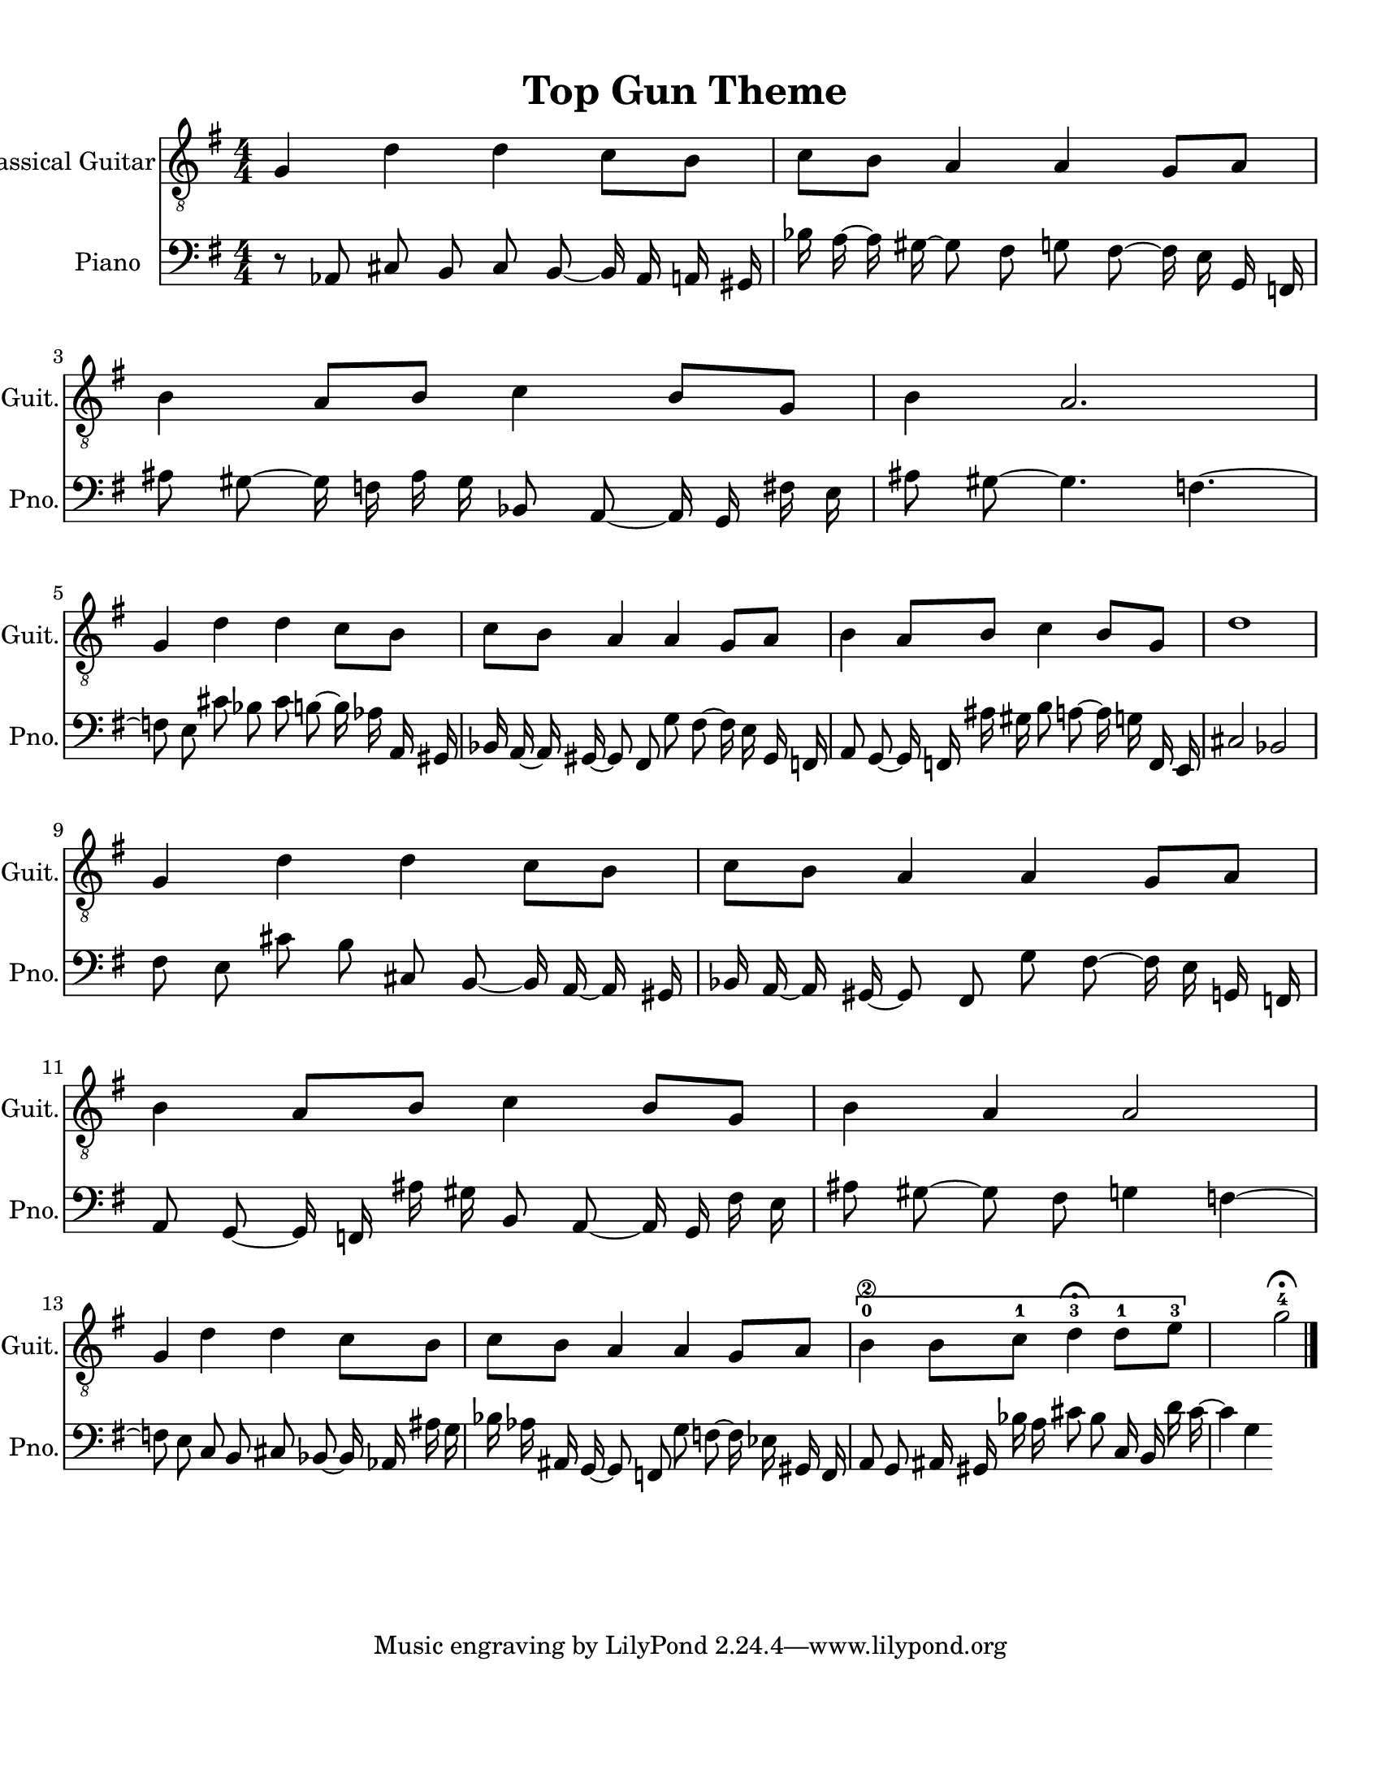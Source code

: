 
\version "2.18.2"
% automatically converted by musicxml2ly from 1675666-Top_Gun_Theme.mxl

\header {
    encodingsoftware = "MuseScore 2.0.2"
    source = "http://api.musescore.com/score/1675666"
    encodingdate = "2016-01-26"
    title = "Top Gun Theme "
    }

#(set-global-staff-size 20.0750126457)
\paper {
    paper-width = 21.59\cm
    paper-height = 27.94\cm
    top-margin = 1.0\cm
    bottom-margin = 2.0\cm
    left-margin = 1.0\cm
    right-margin = 1.0\cm
    }
\layout {
    \context { \Score
        autoBeaming = ##f
        }
    }


CounterpointVoice = {
	\clef bass \key g \major \time 4/4
	r8 aes,8 cis8 b,8 cis8 b,8 ~ b,16 aes,16 a,16 gis,16
	bes16 a16 ~ a16 gis16 ~ gis8 fis8 g8 fis8 ~ fis16 e16
	g,16 f,16 ais8 gis8 ~ gis16 f16 ais16 gis16 bes,8 a,8
	~ a,16 g,16 fis16 e16 ais8 gis8 ~ gis4. f4. ~ f8 e8
	cis'8 bes8 cis'8 b8 ~ b16 aes16 a,16 gis,16 bes,16 a,16
	~ a,16 gis,16 ~ gis,8 fis,8 g8 fis8 ~ fis16 e16 gis,16 f,16
	a,8 g,8 ~ g,16 f,16 ais16 gis16 b8 a8 ~ a16 g16
	f,16 e,16 cis2 bes,2 fis8 e8 cis'8 b8 cis8 b,8
	~ b,16 a,16 ~ a,16 gis,16 bes,16 a,16 ~ a,16 gis,16 ~ gis,8 fis,8
	g8 fis8 ~ fis16 e16 g,16 f,16 a,8 g,8 ~ g,16 f,16
	ais16 gis16 b,8 a,8 ~ a,16 g,16 fis16 e16 ais8 gis8
	~ gis8 fis8 g4 f4 ~ f8 e8 c8 b,8 cis8 bes,8
	~ bes,16 aes,16 ais16 g16 bes16 aes16 ais,16 g,16 ~ g,8 f,8
	g8 f8 ~ f16 ees16 gis,16 f,16 a,8 g,8 ais,16 gis,16
	bes16 a16 cis'8 bes8 c16 b,16 d'16 cis'16 ~ cis'4 g4
}

PartPOneVoiceOne =  {
    \clef "treble_8" \key g \major \numericTimeSignature\time 4/4 g4 d'4
    d'4 c'8 [ b8 ] | % 2
    c'8 [ b8 ] a4 a4 g8 [ a8 ] | % 3
    b4 a8 [ b8 ] c'4 b8 [ g8 ] | % 4
    b4 a2. \break | % 5
    g4 d'4 d'4 c'8 [ b8 ] | % 6
    c'8 [ b8 ] a4 a4 g8 [ a8 ] | % 7
    b4 a8 [ b8 ] c'4 b8 [ g8 ] | % 8
    d'1 \break | % 9
    g4 d'4 d'4 c'8 [ b8 ] | \barNumberCheck #10
    c'8 [ b8 ] a4 a4 g8 [ a8 ] | % 11
    b4 a8 [ b8 ] c'4 b8 [ g8 ] | % 12
    b4 a4 a2 \break | % 13
    g4 d'4 d'4 c'8 [ b8 ] | % 14
    c'8 [ b8 ] a4 a4 g8 [ a8 ] | % 15
    \[ b4 \2 -0 b8 [ c'8 -1 ] d'4 ^\fermata -3 d'8 -1 [ e'8 -3 ] s2 \]
    g'2 ^\fermata -4 \bar "|."
    }

% The score definition
\score {
    <<
        \new Staff <<
            \set Staff.instrumentName = "Classical Guitar"
            \set Staff.shortInstrumentName = "Guit."
            \context Staff <<
                \context Voice = "PartPOneVoiceOne" { \PartPOneVoiceOne }
                >>
            >>



		\new Staff <<
			\set Staff.instrumentName = "Piano"
			\set Staff.shortInstrumentName = "Pno."
			\context Staff <<
				\context Voice = "CounterpointVoice" { \CounterpointVoice }
			>>
		>>

        >>
    \layout {}
     \midi {
		\tempo 4 = 120
	 }
    }
